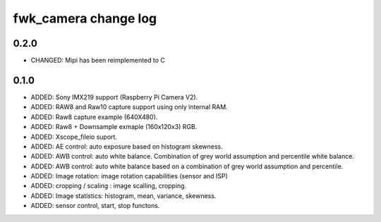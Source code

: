 fwk_camera change log
=====================

0.2.0
-----
* CHANGED: Mipi has been reimplemented to C

0.1.0
-----

* ADDED: Sony IMX219 support (Raspberry Pi Camera V2).
* ADDED: RAW8 and Raw10 capture support using only internal RAM.
* ADDED: Raw8 capture example (640X480).
* ADDED: Raw8 + Downsample exmaple (160x120x3) RGB.
* ADDED: Xscope_fileio suport.
* ADDED: AE control: auto exposure based on histogram skewness.
* ADDED: AWB control: auto white balance. Combination of grey world assumption and percentile white balance. 
* ADDED: AWB control: auto white balance based on a combination of grey world assumption and percentile.
* ADDED: Image rotation: image rotation capabilities (sensor and ISP)
* ADDED: cropping / scaling : image scalling, cropping. 
* ADDED: Image statistics: histogram, mean, variance, skewness. 
* ADDED: sensor control, start, stop functons. 
